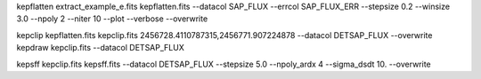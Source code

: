 ..


kepflatten extract_example_e.fits kepflatten.fits --datacol SAP_FLUX --errcol SAP_FLUX_ERR --stepsize 0.2 --winsize 3.0 --npoly 2 --niter 10 --plot --verbose
--overwrite

kepclip kepflatten.fits kepclip.fits 2456728.4110787315,2456771.907224878 --datacol DETSAP_FLUX --overwrite
kepdraw kepclip.fits --datacol DETSAP_FLUX

kepsff kepclip.fits kepsff.fits --datacol DETSAP_FLUX --stepsize 5.0 --npoly_ardx 4 --sigma_dsdt 10. --overwrite
